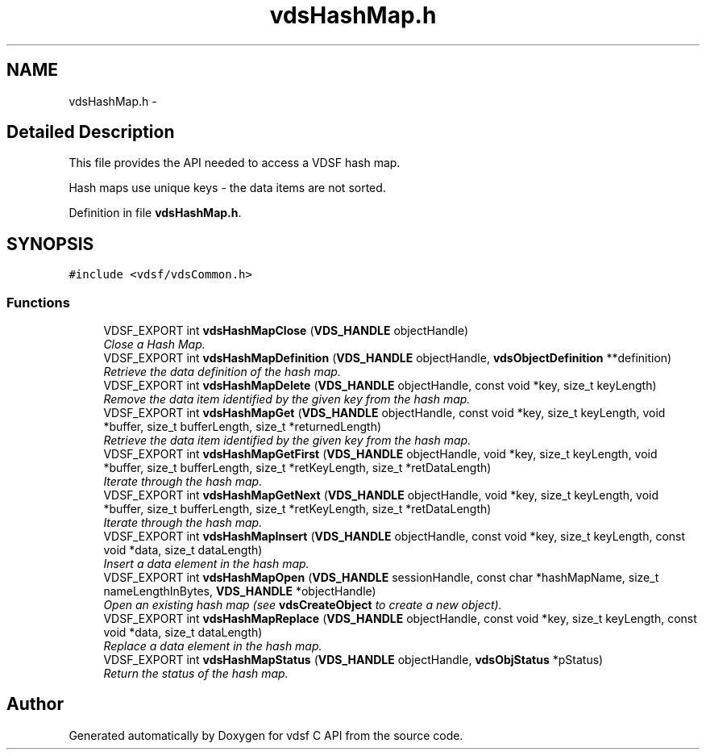 .TH "vdsHashMap.h" 3 "4 Jul 2008" "Version 0.3.0" "vdsf C API" \" -*- nroff -*-
.ad l
.nh
.SH NAME
vdsHashMap.h \- 
.SH "Detailed Description"
.PP 
This file provides the API needed to access a VDSF hash map. 

Hash maps use unique keys - the data items are not sorted. 
.PP
Definition in file \fBvdsHashMap.h\fP.
.SH SYNOPSIS
.br
.PP
\fC#include <vdsf/vdsCommon.h>\fP
.br

.SS "Functions"

.in +1c
.ti -1c
.RI "VDSF_EXPORT int \fBvdsHashMapClose\fP (\fBVDS_HANDLE\fP objectHandle)"
.br
.RI "\fIClose a Hash Map. \fP"
.ti -1c
.RI "VDSF_EXPORT int \fBvdsHashMapDefinition\fP (\fBVDS_HANDLE\fP objectHandle, \fBvdsObjectDefinition\fP **definition)"
.br
.RI "\fIRetrieve the data definition of the hash map. \fP"
.ti -1c
.RI "VDSF_EXPORT int \fBvdsHashMapDelete\fP (\fBVDS_HANDLE\fP objectHandle, const void *key, size_t keyLength)"
.br
.RI "\fIRemove the data item identified by the given key from the hash map. \fP"
.ti -1c
.RI "VDSF_EXPORT int \fBvdsHashMapGet\fP (\fBVDS_HANDLE\fP objectHandle, const void *key, size_t keyLength, void *buffer, size_t bufferLength, size_t *returnedLength)"
.br
.RI "\fIRetrieve the data item identified by the given key from the hash map. \fP"
.ti -1c
.RI "VDSF_EXPORT int \fBvdsHashMapGetFirst\fP (\fBVDS_HANDLE\fP objectHandle, void *key, size_t keyLength, void *buffer, size_t bufferLength, size_t *retKeyLength, size_t *retDataLength)"
.br
.RI "\fIIterate through the hash map. \fP"
.ti -1c
.RI "VDSF_EXPORT int \fBvdsHashMapGetNext\fP (\fBVDS_HANDLE\fP objectHandle, void *key, size_t keyLength, void *buffer, size_t bufferLength, size_t *retKeyLength, size_t *retDataLength)"
.br
.RI "\fIIterate through the hash map. \fP"
.ti -1c
.RI "VDSF_EXPORT int \fBvdsHashMapInsert\fP (\fBVDS_HANDLE\fP objectHandle, const void *key, size_t keyLength, const void *data, size_t dataLength)"
.br
.RI "\fIInsert a data element in the hash map. \fP"
.ti -1c
.RI "VDSF_EXPORT int \fBvdsHashMapOpen\fP (\fBVDS_HANDLE\fP sessionHandle, const char *hashMapName, size_t nameLengthInBytes, \fBVDS_HANDLE\fP *objectHandle)"
.br
.RI "\fIOpen an existing hash map (see \fBvdsCreateObject\fP to create a new object). \fP"
.ti -1c
.RI "VDSF_EXPORT int \fBvdsHashMapReplace\fP (\fBVDS_HANDLE\fP objectHandle, const void *key, size_t keyLength, const void *data, size_t dataLength)"
.br
.RI "\fIReplace a data element in the hash map. \fP"
.ti -1c
.RI "VDSF_EXPORT int \fBvdsHashMapStatus\fP (\fBVDS_HANDLE\fP objectHandle, \fBvdsObjStatus\fP *pStatus)"
.br
.RI "\fIReturn the status of the hash map. \fP"
.in -1c
.SH "Author"
.PP 
Generated automatically by Doxygen for vdsf C API from the source code.
